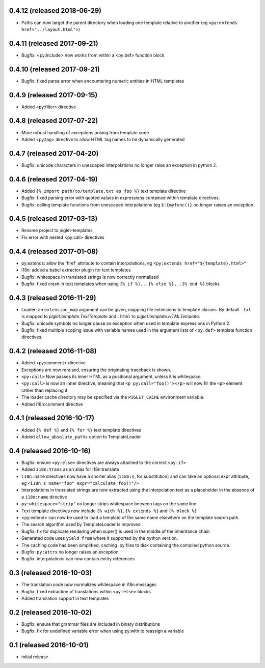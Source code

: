 0.4.12 (released 2018-06-29)
----------------------------

- Paths can now target the parent directory when loading one template relative
  to another (eg ``<py:extends href="../layout.html">``)

0.4.11 (released 2017-09-21)
----------------------------

- Bugfix: <py:include> now works from within a <py:def> function block

0.4.10 (released 2017-09-21)
----------------------------

- Bugfix: fixed parse error when encountering numeric entities in HTML
  templates

0.4.9 (released 2017-09-15)
---------------------------

- Added <py:filter> directive

0.4.8 (released 2017-07-22)
---------------------------

- More robust handling of exceptions arising from template code
- Added <py:tag> directive to allow HTML tag names to be dynamically generated

0.4.7 (released 2017-04-20)
---------------------------

- Bugfix: unicode characters in unescaped interpolations no longer raise
  an exception in python 2.

0.4.6 (released 2017-04-19)
---------------------------

- Added ``{% import path/to/template.txt as foo %}`` text template directive
- Bugfix: fixed parsing error with quoted values in expressions contained
  within template directives.
- Bugfix: calling template functions from unescaped interpolations
  (eg ``$!{myfunc()}`` no longer raises an exception.

0.4.5 (released 2017-03-13)
---------------------------

- Rename project to piglet-templates
- Fix error with nested <py:call> directives

0.4.4 (released 2017-01-08)
---------------------------

- py:extends: allow the 'href' attribute to contain interpolations, eg
  ``<py:extends href="${template}.html>"``
- i18n: added a babel extractor plugin for text templates
- Bugfix: whitespace in translated strings is now correctly normalized
- Bugfix: fixed crash in text templates when using
  ``{% if %}...{% else %}...{% end %}`` blocks

0.4.3 (released 2016-11-29)
---------------------------

- Loader: an ``extension_map`` argument can be given, mapping file extensions
  to template classes. By default ``.txt`` is mapped to
  `piglet.template.TextTemplate` and ``.html`` to
  `piglet.template.HTMLTemplate`.
- Bugfix: unicode symbols no longer cause an exception when used in template
  expressions in Python 2.
- Bugfix: fixed multiple scoping issue with variable names used in
  the argument lists of ``<py:def>`` template function directives.

0.4.2 (released 2016-11-08)
---------------------------

- Added <py:comment> directive
- Exceptions are now reraised, ensuring the originating traceback is shown.
- ``<py:call>`` Now passes its inner HTML as a positional argument, unless it
  is whitespace.
- ``<py:call>`` is now an inner directive, meaning that
  ``<p py:call="foo()"></p>``
  will now fill the ``<p>`` element rather than replacing it.
- The loader cache directory may be specified via the ``PIGLET_CACHE``
  environment variable.
- Added i18n:comment directive

0.4.1 (released 2016-10-17)
---------------------------

- Added ``{% def %}`` and ``{% for %}`` text template directives
- Added ``allow_absolute_paths`` option to TemplateLoader

0.4 (released 2016-10-16)
-------------------------

- Bugfix: ensure ``<py:else>`` directives are always attached to the correct
  ``<py:if>``
- Added ``i18n:trans`` as an alias for i18n:translate
- ``i18n:name`` directives now have a shorter alias
  (``i18n:s``, for substitution) and can take an optional expr attribute,
  eg ``<i18n:s name="foo" expr="calculate_foo()"/>``
- Interpolations in translated strings are now extracted using the
  interpolation text as a placeholder in the absence of a
  ``i18n:name`` directive
- ``py:whitespace="strip"`` no longer strips whitespace between tags
  on the same line.
- Text template directives now include ``{% with %}``,
  ``{% extends %}`` and ``{% block %}``
- <py:extend> can now be used to load a template of the same name elsewhere
  on the template search path.
- The search algorithm used by TemplateLoader is improved
- Bugfix: fix for duplicate rendering when super() is used in the middle of the
  inheritance chain
- Generated code uses ``yield from`` where it supported by the python version.
- The caching code has been simplified, caching .py files to disk containing
  the compiled python source.
- Bugfix: ``py:attrs`` no longer raises an exception
- Bugfix: interpolations can now contain entity references


0.3 (released 2016-10-03)
-------------------------

- The translation code now normalizes whitespace in i18n:messages
- Bugfix: fixed extraction of translations within ``<py:else>`` blocks
- Added translation support in text templates

0.2 (released 2016-10-02)
-------------------------

- Bugfix: ensure that grammar files are included in binary distributions
- Bugfix: fix for undefined variable error when using py:with to reassign
  a variable

0.1 (released 2016-10-01)
-------------------------

- initial release
